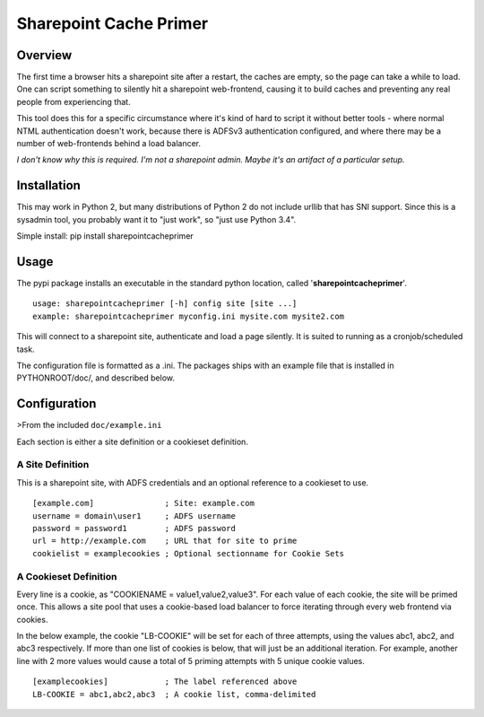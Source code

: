 Sharepoint Cache Primer
=======================

Overview
--------

The first time a browser hits a sharepoint site after a restart, the
caches are empty, so the page can take a while to load. One can script
something to silently hit a sharepoint web-frontend, causing it to build
caches and preventing any real people from experiencing that.

This tool does this for a specific circumstance where it's kind of hard
to script it without better tools - where normal NTML authentication
doesn't work, because there is ADFSv3 authentication configured, and
where there may be a number of web-frontends behind a load balancer.

*I don't know why this is required. I'm not a sharepoint admin. Maybe
it's an artifact of a particular setup.*

Installation
------------

This may work in Python 2, but many distributions of Python 2 do not
include urllib that has SNI support. Since this is a sysadmin tool, you
probably want it to "just work", so "just use Python 3.4".

Simple install: pip install sharepointcacheprimer

Usage
-----

The pypi package installs an executable in the standard python location,
called '**sharepointcacheprimer**\ '.

::

    usage: sharepointcacheprimer [-h] config site [site ...]
    example: sharepointcacheprimer myconfig.ini mysite.com mysite2.com

This will connect to a sharepoint site, authenticate and load a page
silently. It is suited to running as a cronjob/scheduled task.

The configuration file is formatted as a .ini. The packages ships with
an example file that is installed in PYTHONROOT/doc/, and described
below.

Configuration
-------------

>From the included ``doc/example.ini``

Each section is either a site definition or a cookieset definition.

A Site Definition
~~~~~~~~~~~~~~~~~

This is a sharepoint site, with ADFS credentials and an optional
reference to a cookieset to use.

::

    [example.com]               ; Site: example.com
    username = domain\user1     ; ADFS username
    password = password1        ; ADFS password
    url = http://example.com    ; URL that for site to prime
    cookielist = examplecookies ; Optional sectionname for Cookie Sets    

A Cookieset Definition
~~~~~~~~~~~~~~~~~~~~~~

Every line is a cookie, as "COOKIENAME = value1,value2,value3". For each
value of each cookie, the site will be primed once. This allows a site
pool that uses a cookie-based load balancer to force iterating through
every web frontend via cookies.

In the below example, the cookie "LB-COOKIE" will be set for each of
three attempts, using the values abc1, abc2, and abc3 respectively. If
more than one list of cookies is below, that will just be an additional
iteration. For example, another line with 2 more values would cause a
total of 5 priming attempts with 5 unique cookie values.

::

    [examplecookies]            ; The label referenced above
    LB-COOKIE = abc1,abc2,abc3  ; A cookie list, comma-delimited 



